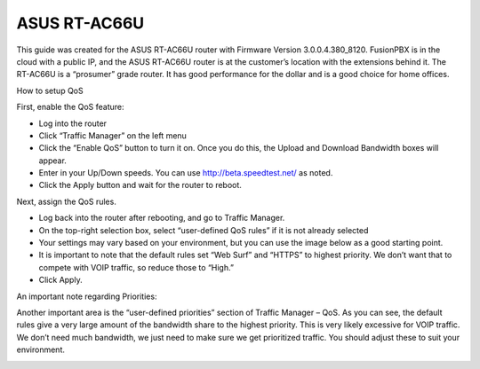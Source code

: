 ##############
ASUS RT-AC66U
##############



This guide was created for the ASUS RT-AC66U router with Firmware Version 3.0.0.4.380_8120.  FusionPBX is in the cloud with a public IP, and the ASUS RT-AC66U router is at the customer’s location with the extensions behind it.  The RT-AC66U is a “prosumer” grade router.  It has good performance for the dollar and is a good choice for home offices.

 

How to setup QoS

 

First, enable the QoS feature:

* Log into the router
* Click “Traffic Manager” on the left menu
* Click the “Enable QoS” button to turn it on.  Once you do this, the Upload and Download Bandwidth boxes will appear.
* Enter in your Up/Down speeds.  You can use http://beta.speedtest.net/ as noted.
* Click the Apply button and wait for the router to reboot.

.. image:: ../../_static/images/firewall/fusionpbx_asus_traffic_manager_qos.png
        :scale: 85%


Next, assign the QoS rules.

* Log back into the router after rebooting, and go to Traffic Manager.
* On the top-right selection box, select “user-defined QoS rules” if it is not already selected
* Your settings may vary based on your environment, but you can use the image below as a good starting point.
* It is important to note that the default rules set “Web Surf” and “HTTPS” to highest priority.  We don’t want that to compete with VOIP traffic, so reduce those to “High.”
* Click Apply.

.. image:: ../../_static/images/firewall/fusionpbx_asus_traffic_manager_qos_rules.png
        :scale: 85%

.. Note::

An important note regarding Priorities:

 

Another important area is the “user-defined priorities” section of Traffic Manager – QoS.  As you can see, the default rules give a very large amount of the bandwidth share to the highest priority.  This is very likely excessive for VOIP traffic.  We don’t need much bandwidth, we just need to make sure we get prioritized traffic.  You should adjust these to suit your environment.


.. image:: ../../_static/images/firewall/fusionpbx_asus_traffic_manager_qos_note.png
        :scale: 85%



